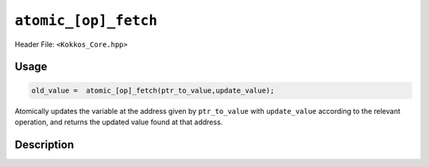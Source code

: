 ``atomic_[op]_fetch``
=====================

.. role:: cppkokkos(code)
    :language: cppkokkos

Header File: ``<Kokkos_Core.hpp>``

Usage
-----

.. code-block:: cpp

    old_value =  atomic_[op]_fetch(ptr_to_value,update_value);

Atomically updates the variable at the address given by ``ptr_to_value`` with ``update_value`` according to the relevant operation, and returns the updated value found at that address.

Description
-----------

.. cppkokkos:function:: template<class T> T atomic_add_fetch(T* const ptr_to_value, const T value);

   Atomically executes ``*ptr_to_value += value; return *ptr_to_value;``.

   * ``ptr_to_value``: address of the to be updated value.

   * ``value``: value to be added.

.. cppkokkos:function:: template<class T> T atomic_and_fetch(T* const ptr_to_value, const T value);

   Atomically executes ``*ptr_to_value &= value; return *ptr_to_value;``.

   * ``ptr_to_value``: address of the to be updated value.

   * ``value``: value with which to combine the original value.

.. cppkokkos:function:: template<class T> T atomic_div_fetch(T* const ptr_to_value, const T value);

   Atomically executes ``*ptr_to_value /= value; return *ptr_to_value;``.

   * ``ptr_to_value``: address of the to be updated value.

   * ``value``: value by which to divide the original value..

.. cppkokkos:function:: template<class T> T atomic_lshift_fetch(T* const ptr_to_value, const unsigned shift);

   Atomically executes ``*ptr_to_value << shift; return *ptr_to_value;``.

   * ``ptr_to_value``: address of the to be updated value.

   * ``shift``: value by which to shift the original variable.

.. cppkokkos:function:: template<class T> T atomic_max_fetch(T* const ptr_to_value, const T value);

   Atomically executes ``*ptr_to_value = max(*ptr_to_value, value); return *ptr_to_value;``.

   * ``ptr_to_value``: address of the to be updated value.

   * ``value``: value which to take the maximum with.

.. cppkokkos:function:: template<class T> T atomic_min_fetch(T* const ptr_to_value, const T value);

   Atomically executes ``*ptr_to_value = min(*ptr_to_value, value); return *ptr_to_value;``.

   * ``ptr_to_value``: address of the to be updated value.

   * ``value``: value which to take the minimum with.

.. cppkokkos:function:: template<class T> T atomic_mul_fetch(T* const ptr_to_value, const T value);

   Atomically executes ``*ptr_to_value *= value; return *ptr_to_value;``.

   * ``ptr_to_value``: address of the to be updated value.

   * ``value``: value by which to multiply the original value.

.. cppkokkos:function:: template<class T> T atomic_mod_fetch(T* const ptr_to_value, const T value);

   Atomically executes ``*ptr_to_value %= value; return *ptr_to_value;``.

   * ``ptr_to_value``: address of the to be updated value.

   * ``value``: value with which to combine the original value.

.. cppkokkos:function:: template<class T> T atomic_or_fetch(T* const ptr_to_value, const T value);

   Atomically executes ``*ptr_to_value |= value; return *ptr_to_value;``.

   * ``ptr_to_value``: address of the to be updated value.

   * ``value``: value with which to combine the original value.

.. cppkokkos:function:: template<class T> T atomic_rshift_fetch(T* const ptr_to_value, const unsigned shift);

   Atomically executes ``*ptr_to_value >> shift; return *ptr_to_value;``.

   * ``ptr_to_value``: address of the to be updated value.

   * ``shift``: value by which to shift the original variable.

.. cppkokkos:function:: template<class T> T atomic_sub_fetch(T* const ptr_to_value, const T value);

   Atomically executes ``*ptr_to_value -= value``.

   * ``ptr_to_value``: address of the to be updated value.

   * ``value``: value to be substracted.

.. cppkokkos:function:: template<class T> T atomic_xor_fetch(T* const ptr_to_value, const T value);

   Atomically executes ``*ptr_to_value ^= value; return *ptr_to_value;``.

   * ``ptr_to_value``: address of the to be updated value.

   * ``value``: value with which to combine the original value.
